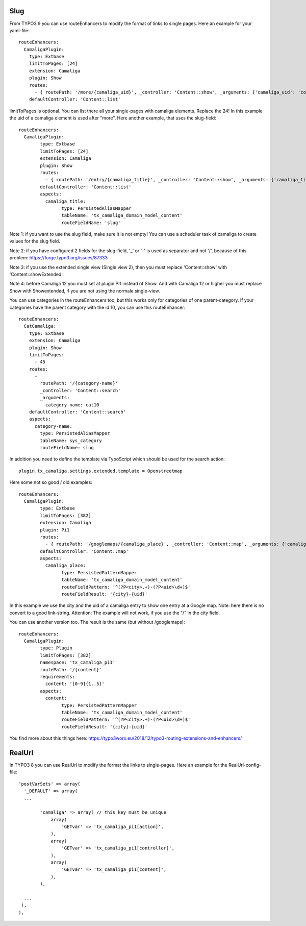 ﻿

.. ==================================================
.. FOR YOUR INFORMATION
.. --------------------------------------------------
.. -*- coding: utf-8 -*- with BOM.

.. ==================================================
.. DEFINE SOME TEXTROLES
.. --------------------------------------------------
.. role::   underline
.. role::   typoscript(code)
.. role::   ts(typoscript)
   :class:  typoscript
.. role::   php(code)


Slug
^^^^

From TYPO3 9 you can use routeEnhancers to modify the format of links to single pages. Here an example for your yaml-file::

	routeEnhancers:
	  CamaligaPlugin:
	    type: Extbase
	    limitToPages: [24]
	    extension: Camaliga
	    plugin: Show
	    routes:
	      - { routePath: '/more/{camaliga_uid}', _controller: 'Content::show', _arguments: {'camaliga_uid': 'content'} }
	    defaultController: 'Content::list'

limitToPages is optional. You can list there all your single-pages with camaliga elements. Replace the 24!
In this example the uid of a camaliga element is used after "more". Here another example, that uses the slug-field::

	routeEnhancers:
	  CamaligaPlugin:
		type: Extbase
		limitToPages: [24]
		extension: Camaliga
		plugin: Show
		routes:
		  - { routePath: '/entry/{camaliga_title}', _controller: 'Content::show', _arguments: {'camaliga_title': 'content'} }
		defaultController: 'Content::list'
		aspects:
		  camaliga_title:
			type: PersistedAliasMapper
			tableName: 'tx_camaliga_domain_model_content'
			routeFieldName: 'slug'

Note 1: if you want to use the slug field, make sure it is not empty! You can use a scheduler task of camaliga to create values for the slug field.

Note 2: if you have configured 2 fields for the slug-field, '_' or '-' is used as separator and not '/', because of this problem:
https://forge.typo3.org/issues/87333

Note 3: if you use the extended single view (Single view 2), then you must replace 'Content::show' with
'Content::showExtended'.

Note 4: before Camaliga 12 you must set at plugin Pi1 instead of Show. And with Camaliga 12 or higher you must replace
Show with Showextended, if you are not using the normale single-view.


You can use categories in the routeEnhancers too, but this works only for categories of one parent-category.
If your categories have the parent category with the id 10, you can use this routeEnhancer::

    routeEnhancers:
      CatCamaliga:
        type: Extbase
        extension: Camaliga
        plugin: Show
        limitToPages:
          - 45
        routes:
          -
            routePath: '/{category-name}'
            _controller: 'Content::search'
            _arguments:
              category-name: cat10
        defaultController: 'Content::search'
        aspects:
          category-name:
            type: PersistedAliasMapper
            tableName: sys_category
            routeFieldName: slug

In addition you need to define the template via TypoScript which should be used for the search action::

	plugin.tx_camaliga.settings.extended.template = Openstreetmap


Here some not so good / old examples::

	routeEnhancers:
	  CamaligaPlugin:
		type: Extbase
		limitToPages: [382]
		extension: Camaliga
		plugin: Pi1
		routes:
		  - { routePath: '/googlemaps/{camaliga_place}', _controller: 'Content::map', _arguments: {'camaliga_place': 'content'} }
		defaultController: 'Content::map'
		aspects:
		  camaliga_place:
			type: PersistedPatternMapper
			tableName: 'tx_camaliga_domain_model_content'
			routeFieldPattern: '^(?P<city>.+)-(?P<uid>\d+)$'
			routeFieldResult: '{city}-{uid}'

In this example we use the city and the uid of a camaliga entry to show one entry at a Google map.
Note: here there is no convert to a good link-string.
Attention: The example will not work, if you use the "/" in the city field.

You can use another version too. The result is the same (but without /googlemaps)::

	routeEnhancers:
	  CamaligaPlugin:
		type: Plugin
		limitToPages: [382]
		namespace: 'tx_camaliga_pi1'
		routePath: '/{content}'
		requirements:
		  content: '[0-9]{1..5}'
		aspects:
		  content:
			type: PersistedPatternMapper
			tableName: 'tx_camaliga_domain_model_content'
			routeFieldPattern: '^(?P<city>.+)-(?P<uid>\d+)$'
			routeFieldResult: '{city}-{uid}'

You find more about this things here: https://typo3worx.eu/2018/12/typo3-routing-extensions-and-enhancers/

RealUrl
^^^^^^^

In TYPO3 8 you can use RealUrl to modify the format the links to single-pages. Here an example for the RealUrl-config-file::

  'postVarSets' => array(
    '_DEFAULT' => array(
    ...

	  'camaliga' => array( // this key must be unique
	      array(
		  'GETvar' => 'tx_camaliga_pi1[action]',
	      ),
	      array(
		  'GETvar' => 'tx_camaliga_pi1[controller]',
	      ),
	      array(
		  'GETvar' => 'tx_camaliga_pi1[content]',
	      ),
	  ),

    ...
   ),
  ),